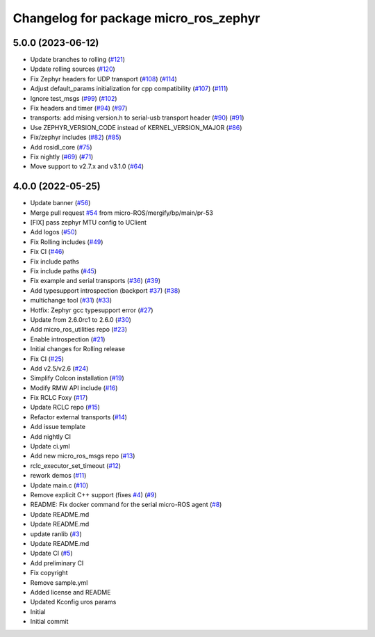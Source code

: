 ^^^^^^^^^^^^^^^^^^^^^^^^^^^^^^^^^^^^^^
Changelog for package micro_ros_zephyr
^^^^^^^^^^^^^^^^^^^^^^^^^^^^^^^^^^^^^^

5.0.0 (2023-06-12)
------------------
* Update branches to rolling (`#121 <https://github.com/micro-ROS/micro_ros_zephyr_module/issues/121>`_)
* Update rolling sources (`#120 <https://github.com/micro-ROS/micro_ros_zephyr_module/issues/120>`_)
* Fix Zephyr headers for UDP transport (`#108 <https://github.com/micro-ROS/micro_ros_zephyr_module/issues/108>`_) (`#114 <https://github.com/micro-ROS/micro_ros_zephyr_module/issues/114>`_)
* Adjust default_params initialization for cpp compatibility (`#107 <https://github.com/micro-ROS/micro_ros_zephyr_module/issues/107>`_) (`#111 <https://github.com/micro-ROS/micro_ros_zephyr_module/issues/111>`_)
* Ignore test_msgs (`#99 <https://github.com/micro-ROS/micro_ros_zephyr_module/issues/99>`_) (`#102 <https://github.com/micro-ROS/micro_ros_zephyr_module/issues/102>`_)
* Fix headers and timer (`#94 <https://github.com/micro-ROS/micro_ros_zephyr_module/issues/94>`_) (`#97 <https://github.com/micro-ROS/micro_ros_zephyr_module/issues/97>`_)
* transports: add mising version.h to serial-usb transport header (`#90 <https://github.com/micro-ROS/micro_ros_zephyr_module/issues/90>`_) (`#91 <https://github.com/micro-ROS/micro_ros_zephyr_module/issues/91>`_)
* Use ZEPHYR_VERSION_CODE instead of KERNEL_VERSION_MAJOR (`#86 <https://github.com/micro-ROS/micro_ros_zephyr_module/issues/86>`_)
* Fix/zephyr includes (`#82 <https://github.com/micro-ROS/micro_ros_zephyr_module/issues/82>`_) (`#85 <https://github.com/micro-ROS/micro_ros_zephyr_module/issues/85>`_)
* Add rosidl_core (`#75 <https://github.com/micro-ROS/micro_ros_zephyr_module/issues/75>`_)
* Fix nightly (`#69 <https://github.com/micro-ROS/micro_ros_zephyr_module/issues/69>`_) (`#71 <https://github.com/micro-ROS/micro_ros_zephyr_module/issues/71>`_)
* Move support to v2.7.x and v3.1.0 (`#64 <https://github.com/micro-ROS/micro_ros_zephyr_module/issues/64>`_)

4.0.0 (2022-05-25)
------------------
* Update banner (`#56 <https://github.com/micro-ROS/micro_ros_zephyr_module/issues/56>`_)
* Merge pull request `#54 <https://github.com/micro-ROS/micro_ros_zephyr_module/issues/54>`_ from micro-ROS/mergify/bp/main/pr-53
* [FIX] pass zephyr MTU config to UClient
* Add logos (`#50 <https://github.com/micro-ROS/micro_ros_zephyr_module/issues/50>`_)
* Fix Rolling includes (`#49 <https://github.com/micro-ROS/micro_ros_zephyr_module/issues/49>`_)
* Fix CI (`#46 <https://github.com/micro-ROS/micro_ros_zephyr_module/issues/46>`_)
* Fix include paths
* Fix include paths (`#45 <https://github.com/micro-ROS/micro_ros_zephyr_module/issues/45>`_)
* Fix example and serial transports (`#36 <https://github.com/micro-ROS/micro_ros_zephyr_module/issues/36>`_) (`#39 <https://github.com/micro-ROS/micro_ros_zephyr_module/issues/39>`_)
* Add typesupport introspection (backport `#37 <https://github.com/micro-ROS/micro_ros_zephyr_module/issues/37>`_) (`#38 <https://github.com/micro-ROS/micro_ros_zephyr_module/issues/38>`_)
* multichange tool (`#31 <https://github.com/micro-ROS/micro_ros_zephyr_module/issues/31>`_) (`#33 <https://github.com/micro-ROS/micro_ros_zephyr_module/issues/33>`_)
* Hotfix: Zephyr gcc typesupport error (`#27 <https://github.com/micro-ROS/micro_ros_zephyr_module/issues/27>`_)
* Update from 2.6.0rc1 to 2.6.0 (`#30 <https://github.com/micro-ROS/micro_ros_zephyr_module/issues/30>`_)
* Add micro_ros_utilities repo (`#23 <https://github.com/micro-ROS/micro_ros_zephyr_module/issues/23>`_)
* Enable introspection (`#21 <https://github.com/micro-ROS/micro_ros_zephyr_module/issues/21>`_)
* Initial changes for Rolling release
* Fix CI (`#25 <https://github.com/micro-ROS/micro_ros_zephyr_module/issues/25>`_)
* Add v2.5/v2.6 (`#24 <https://github.com/micro-ROS/micro_ros_zephyr_module/issues/24>`_)
* Simplify Colcon installation (`#19 <https://github.com/micro-ROS/micro_ros_zephyr_module/issues/19>`_)
* Modify RMW API include (`#16 <https://github.com/micro-ROS/micro_ros_zephyr_module/issues/16>`_)
* Fix RCLC Foxy (`#17 <https://github.com/micro-ROS/micro_ros_zephyr_module/issues/17>`_)
* Update RCLC repo (`#15 <https://github.com/micro-ROS/micro_ros_zephyr_module/issues/15>`_)
* Refactor external transports (`#14 <https://github.com/micro-ROS/micro_ros_zephyr_module/issues/14>`_)
* Add issue template
* Add nightly CI
* Update ci.yml
* Add new micro_ros_msgs repo (`#13 <https://github.com/micro-ROS/micro_ros_zephyr_module/issues/13>`_)
* rclc_executor_set_timeout (`#12 <https://github.com/micro-ROS/micro_ros_zephyr_module/issues/12>`_)
* rework demos (`#11 <https://github.com/micro-ROS/micro_ros_zephyr_module/issues/11>`_)
* Update main.c (`#10 <https://github.com/micro-ROS/micro_ros_zephyr_module/issues/10>`_)
* Remove explicit C++ support (fixes `#4 <https://github.com/micro-ROS/micro_ros_zephyr_module/issues/4>`_) (`#9 <https://github.com/micro-ROS/micro_ros_zephyr_module/issues/9>`_)
* README: Fix docker command for the serial micro-ROS agent (`#8 <https://github.com/micro-ROS/micro_ros_zephyr_module/issues/8>`_)
* Update README.md
* Update README.md
* update ranlib (`#3 <https://github.com/micro-ROS/micro_ros_zephyr_module/issues/3>`_)
* Update README.md
* Update CI (`#5 <https://github.com/micro-ROS/micro_ros_zephyr_module/issues/5>`_)
* Add preliminary CI
* Fix copyright
* Remove sample.yml
* Added license and README
* Updated Kconfig uros params
* Initial
* Initial commit
